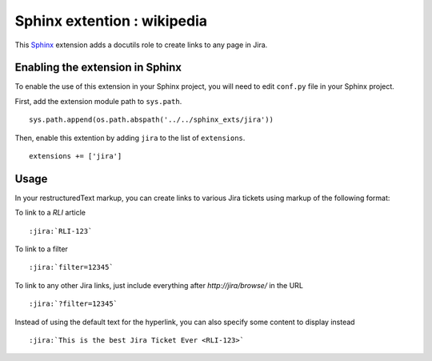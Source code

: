 ==================================
Sphinx extention : wikipedia
==================================

This Sphinx_ extension adds a docutils role to create links to any page in Jira.

.. _Sphinx: http://sphinx-doc.org/

Enabling the extension in Sphinx
--------------------------------

To enable the use of this extension in your Sphinx project, you will need to edit ``conf.py`` file in your Sphinx project.

First, add the extension module path to ``sys.path``. ::

    sys.path.append(os.path.abspath('../../sphinx_exts/jira'))

Then, enable this extention by adding ``jira`` to the list of
``extensions``. ::

    extensions += ['jira']

Usage
-----

In your restructuredText markup, you can create links to various Jira tickets  using markup of the following format::

To link to a *RLI* article ::

    :jira:`RLI-123`

To link to a filter ::

    :jira:`filter=12345`

To link to any other Jira links, just include everything after `http://jira/browse/` in the URL ::

    :jira:`?filter=12345`

Instead of using the default text for the hyperlink, you can also specify some content to display instead ::

    :jira:`This is the best Jira Ticket Ever <RLI-123>`

